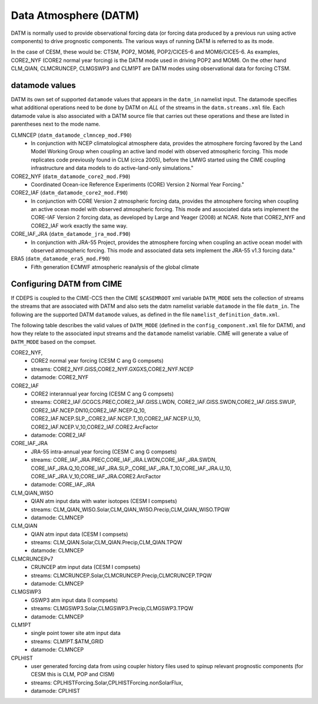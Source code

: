 .. _datm:

Data Atmosphere (DATM)
======================

DATM is normally used to provide observational forcing data (or
forcing data produced by a previous run using active components) to
drive prognostic components. The various ways of running DATM is referred to as its mode.

In the case of CESM, these would be: CTSM, POP2, MOM6, POP2/CICE5-6
and MOM6/CICE5-6.  As examples, CORE2_NYF (CORE2 normal year forcing)
is the DATM mode used in driving POP2 and MOM6. On the other hand
CLM_QIAN, CLMCRUNCEP, CLMGSWP3 and CLM1PT are DATM modes using
observational data for forcing CTSM.

.. _datm-datamodes:

--------------------
datamode values
--------------------

DATM its own set of supported ``datamode`` values that appears in the
``datm_in`` namelist input.  The datamode specifies what additional
operations need to be done by DATM on *ALL* of the streams in the
``datm.streams.xml`` file.  Each datamode value is also associated
with a DATM source file that carries out these operations and these are
listed in parentheses next to the mode name.

CLMNCEP (``datm_datamode_clmncep_mod.F90``)
  - In conjunction with NCEP climatological atmosphere data, provides
    the atmosphere forcing favored by the Land Model Working Group when
    coupling an active land model with observed atmospheric
    forcing. This mode replicates code previously found in CLM (circa
    2005), before the LMWG started using the CIME coupling
    infrastructure and data models to do active-land-only simulations."

CORE2_NYF (``datm_datamode_core2_mod.F90``)
  - Coordinated Ocean-ice Reference Experiments (CORE) Version 2 Normal Year Forcing."

CORE2_IAF (``datm_datamode_core2_mod.F90``)
  - In conjunction with CORE Version 2 atmospheric forcing data,
    provides the atmosphere forcing when coupling an active ocean model
    with observed atmospheric forcing. This mode and associated data
    sets implement the CORE-IAF Version 2 forcing data, as developed by
    Large and Yeager (2008) at NCAR.  Note that CORE2_NYF and CORE2_IAF
    work exactly the same way.

CORE_IAF_JRA (``datm_datamode_jra_mod.F90``)
  - In conjunction with JRA-55 Project, provides the atmosphere forcing
    when coupling an active ocean model with observed atmospheric
    forcing. This mode and associated data sets implement the JRA-55
    v1.3 forcing data."

ERA5 (``datm_datamode_era5_mod.F90``)
  - Fifth generation ECMWF atmospheric reanalysis of the global climate

.. _datm-cime-vars:

---------------------------------------
Configuring DATM from CIME
---------------------------------------

If CDEPS is coupled to the CIME-CCS then the CIME ``$CASEMROOT`` xml
variable ``DATM_MODE`` sets the collection of streams the streams that
are associated with DATM and also sets the datm namelist variable
``datamode`` in the file ``datm_in``.  The following are the supported
DATM ``datamode`` values, as defined in the file
``namelist_definition_datm.xml``.

The following table describes the valid values of ``DATM_MODE``
(defined in the ``config_component.xml`` file for DATM), and how they
relate to the associated input streams and the ``datamode`` namelist
variable.  CIME will generate a value of ``DATM_MODE`` based on the
compset.

CORE2_NYF,
   - CORE2 normal year forcing (CESM C ang G compsets)
   - streams: CORE2_NYF.GISS,CORE2_NYF.GXGXS,CORE2_NYF.NCEP
   - datamode: CORE2_NYF

CORE2_IAF
   - CORE2 interannual year forcing (CESM C ang G compsets)
   - streams: CORE2_IAF.GCGCS.PREC,CORE2_IAF.GISS.LWDN,
     CORE2_IAF.GISS.SWDN,CORE2_IAF.GISS.SWUP,
     CORE2_IAF.NCEP.DN10,CORE2_IAF.NCEP.Q_10,
     CORE2_IAF.NCEP.SLP_,CORE2_IAF.NCEP.T_10,CORE2_IAF.NCEP.U_10,
     CORE2_IAF.NCEP.V_10,CORE2_IAF.CORE2.ArcFactor
   - datamode: CORE2_IAF

CORE_IAF_JRA
   - JRA-55 intra-annual year forcing (CESM C ang G compsets)
   - streams: CORE_IAF_JRA.PREC,CORE_IAF_JRA.LWDN,CORE_IAF_JRA.SWDN,
     CORE_IAF_JRA.Q_10,CORE_IAF_JRA.SLP_,CORE_IAF_JRA.T_10,CORE_IAF_JRA.U_10,
     CORE_IAF_JRA.V_10,CORE_IAF_JRA.CORE2.ArcFactor
   - datamode: CORE_IAF_JRA

CLM_QIAN_WISO
   - QIAN atm input data with water isotopes (CESM I compsets)
   - streams: CLM_QIAN_WISO.Solar,CLM_QIAN_WISO.Precip,CLM_QIAN_WISO.TPQW
   - datamode: CLMNCEP

CLM_QIAN
   - QIAN atm input data (CESM I compsets)
   - streams: CLM_QIAN.Solar,CLM_QIAN.Precip,CLM_QIAN.TPQW
   - datamode: CLMNCEP

CLMCRUNCEPv7
   - CRUNCEP atm input data (CESM I compsets)
   - streams: CLMCRUNCEP.Solar,CLMCRUNCEP.Precip,CLMCRUNCEP.TPQW
   - datamode: CLMNCEP

CLMGSWP3
   - GSWP3 atm input data (I compsets)
   - streams: CLMGSWP3.Solar,CLMGSWP3.Precip,CLMGSWP3.TPQW
   - datamode: CLMNCEP

CLM1PT
   - single point tower site atm input data
   - streams: CLM1PT.$ATM_GRID
   - datamode: CLMNCEP

CPLHIST
   - user generated forcing data from using coupler history files
     used to spinup relevant prognostic components (for CESM this is CLM, POP and CISM)
   - streams: CPLHISTForcing.Solar,CPLHISTForcing.nonSolarFlux,
   - datamode: CPLHIST
